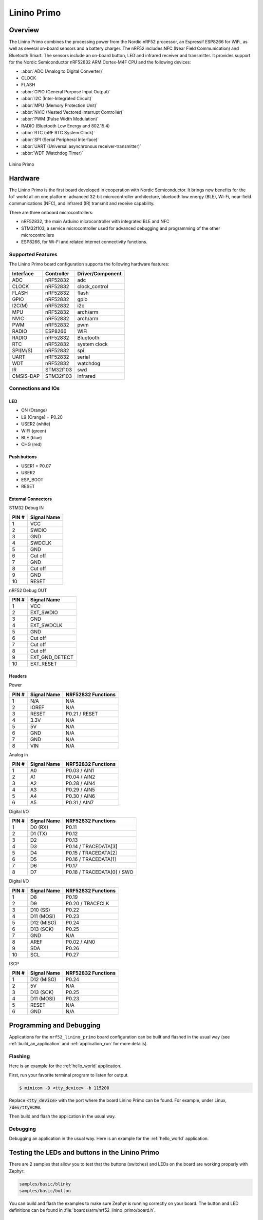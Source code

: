 .. _nrf52_linino_primo:

Linino Primo
############

Overview
********

The Linino Primo combines the processing power from the Nordic nRF52 processor, 
an Espressif ESP8266 for WiFi, as well as several on-board sensors and a battery charger.  
The nRF52 includes NFC (Near Field Communication) and Bluetooth Smart.  
The sensors include an on-board button, LED and infrared receiver and transmitter.
It provides support for the Nordic Semiconductor nRF52832 ARM Cortex-M4F CPU and
the following devices:

* :abbr:`ADC (Analog to Digital Converter)`
* CLOCK
* FLASH
* :abbr:`GPIO (General Purpose Input Output)`
* :abbr:`I2C (Inter-Integrated Circuit)`
* :abbr:`MPU (Memory Protection Unit)`
* :abbr:`NVIC (Nested Vectored Interrupt Controller)`
* :abbr:`PWM (Pulse Width Modulation)`
* RADIO (Bluetooth Low Energy and 802.15.4)
* :abbr:`RTC (nRF RTC System Clock)`
* :abbr:`SPI (Serial Peripheral Interface)`
* :abbr:`UART (Universal asynchronous receiver-transmitter)`
* :abbr:`WDT (Watchdog Timer)`

.. figure:: ../img/linino_primo.jpg
     :width: 800px
     :align: center
     :alt: Linino Primo

     Linino Primo

Hardware
********

The Linino Primo is the first board developed in cooperation with Nordic Semiconductor.
It brings new benefits for the IoT world all on one platform: advanced 32-bit microcontroller architecture,
bluetooth low energy (BLE), Wi-Fi, near-field communications (NFC), and infrared (IR) transmit and receive capability.

There are three onboard microcontrollers: 

* nRF52832, the main Arduino microcontroller with integrated BLE and NFC
* STM32f103, a service microcontroller used for advanced debugging and programming of the other microcontrollers
* ESP8266, for Wi-Fi and related internet connectivity functions.

Supported Features
==================

The Linino Primo board configuration supports the following
hardware features:

+-----------+------------+----------------------+
| Interface | Controller | Driver/Component     |
+===========+============+======================+
| ADC       | nRF52832   | adc                  |
+-----------+------------+----------------------+
| CLOCK     | nRF52832   | clock_control        |
+-----------+------------+----------------------+
| FLASH     | nRF52832   | flash                |
+-----------+------------+----------------------+
| GPIO      | nRF52832   | gpio                 |
+-----------+------------+----------------------+
| I2C(M)    | nRF52832   | i2c                  |
+-----------+------------+----------------------+
| MPU       | nRF52832   | arch/arm             |
+-----------+------------+----------------------+
| NVIC      | nRF52832   | arch/arm             |
+-----------+------------+----------------------+
| PWM       | nRF52832   | pwm                  |
+-----------+------------+----------------------+
| RADIO     | ESP8266    | WiFi                 |
+-----------+------------+----------------------+
| RADIO     | nRF52832   | Bluetooth            |
+-----------+------------+----------------------+
| RTC       | nRF52832   | system clock         |
+-----------+------------+----------------------+
| SPI(M/S)  | nRF52832   | spi                  |
+-----------+------------+----------------------+
| UART      | nRF52832   | serial               |
+-----------+------------+----------------------+
| WDT       | nRF52832   | watchdog             |
+-----------+------------+----------------------+
| IR        | STM32f103  | swd                  |
+-----------+------------+----------------------+
| CMSIS-DAP | STM32f103  | infrared             |
+-----------+------------+----------------------+

Connections and IOs
===================

LED
---

* ON    (Orange)
* L9    (Orange) = P0.20
* USER2 (white)
* WIFI  (green) 
* BLE   (blue)
* CHG   (red)

Push buttons
------------

* USER1    = P0.07
* USER2
* ESP_BOOT 
* RESET

External Connectors
-------------------

STM32 Debug IN

+-------+----------------+
| PIN # | Signal Name    |
+=======+================+
| 1     | VCC            |
+-------+----------------+
| 2     | SWDIO          |
+-------+----------------+
| 3     | GND            |
+-------+----------------+
| 4     | SWDCLK         |
+-------+----------------+
| 5     | GND            |
+-------+----------------+
| 6     | Cut off        |
+-------+----------------+
| 7     | GND            |
+-------+----------------+
| 8     | Cut off        |
+-------+----------------+
| 9     | GND            |
+-------+----------------+
| 10    | RESET          |
+-------+----------------+

nRF52 Debug OUT

+-------+----------------+
| PIN # | Signal Name    |
+=======+================+
| 1     | VCC            |
+-------+----------------+
| 2     | EXT_SWDIO      |
+-------+----------------+
| 3     | GND            |
+-------+----------------+
| 4     | EXT_SWDCLK     |
+-------+----------------+
| 5     | GND            |
+-------+----------------+
| 6     | Cut off        |
+-------+----------------+
| 7     | Cut off        |
+-------+----------------+
| 8     | Cut off        |
+-------+----------------+
| 9     | EXT_GND_DETECT |
+-------+----------------+
| 10    | EXT_RESET      |
+-------+----------------+

Headers
-------

Power

+-------+--------------+-------------------------+
| PIN # | Signal Name  | NRF52832 Functions      |
+=======+==============+=========================+
| 1     | N/A          | N/A                     |
+-------+--------------+-------------------------+
| 2     | IOREF        | N/A                     |
+-------+--------------+-------------------------+
| 3     | RESET        | P0.21 / RESET           |
+-------+--------------+-------------------------+
| 4     | 3.3V         | N/A                     |
+-------+--------------+-------------------------+
| 5     | 5V           | N/A                     |
+-------+--------------+-------------------------+
| 6     | GND          | N/A                     |
+-------+--------------+-------------------------+
| 7     | GND          | N/A                     |
+-------+--------------+-------------------------+
| 8     | VIN          | N/A                     |
+-------+--------------+-------------------------+

Analog in

+-------+--------------+-------------------------+
| PIN # | Signal Name  | NRF52832 Functions      |
+=======+==============+=========================+
| 1     | A0           | P0.03 / AIN1            |
+-------+--------------+-------------------------+
| 2     | A1           | P0.04 / AIN2            |
+-------+--------------+-------------------------+
| 3     | A2           | P0.28 / AIN4            |
+-------+--------------+-------------------------+
| 4     | A3           | P0.29 / AIN5            |
+-------+--------------+-------------------------+
| 5     | A4           | P0.30 / AIN6            |
+-------+--------------+-------------------------+
| 6     | A5           | P0.31 / AIN7            |
+-------+--------------+-------------------------+

Digital I/O

+-------+--------------+-------------------------+
| PIN # | Signal Name  | NRF52832 Functions      |
+=======+==============+=========================+
| 1     | D0 (RX)      | P0.11                   |
+-------+--------------+-------------------------+
| 2     | D1 (TX)      | P0.12                   |
+-------+--------------+-------------------------+
| 3     | D2           | P0.13                   |
+-------+--------------+-------------------------+
| 4     | D3           | P0.14 / TRACEDATA[3]    |
+-------+--------------+-------------------------+
| 5     | D4           | P0.15 / TRACEDATA[2]    |
+-------+--------------+-------------------------+
| 6     | D5           | P0.16 / TRACEDATA[1]    |
+-------+--------------+-------------------------+
| 7     | D6           | P0.17                   |
+-------+--------------+-------------------------+
| 8     | D7           | P0.18 / TRACEDATA[0]  / |
|       |              | SWO                     |
+-------+--------------+-------------------------+

Digital I/O

+-------+--------------+-------------------------+
| PIN # | Signal Name  | NRF52832 Functions      |
+=======+==============+=========================+
| 1     | D8           | P0.19                   |
+-------+--------------+-------------------------+
| 2     | D9           | P0.20 / TRACECLK        |
+-------+--------------+-------------------------+
| 3     | D10 (SS)     | P0.22                   |
+-------+--------------+-------------------------+
| 4     | D11 (MOSI)   | P0.23                   |
+-------+--------------+-------------------------+
| 5     | D12 (MISO)   | P0.24                   |
+-------+--------------+-------------------------+
| 6     | D13 (SCK)    | P0.25                   |
+-------+--------------+-------------------------+
| 7     | GND          | N/A                     |
+-------+--------------+-------------------------+
| 8     | AREF         | P0.02 / AIN0            |
+-------+--------------+-------------------------+
| 9     | SDA          | P0.26                   |
+-------+--------------+-------------------------+
| 10    | SCL          | P0.27                   |
+-------+--------------+-------------------------+

ISCP

+-------+--------------+-------------------------+
| PIN # | Signal Name  | NRF52832 Functions      |
+=======+==============+=========================+
| 1     | D12 (MISO)   | P0.24                   |
+-------+--------------+-------------------------+
| 2     | 5V           | N/A                     |
+-------+--------------+-------------------------+
| 3     | D13 (SCK)    | P0.25                   |
+-------+--------------+-------------------------+
| 4     | D11 (MOSI)   | P0.23                   |
+-------+--------------+-------------------------+
| 5     | RESET        | N/A                     |
+-------+--------------+-------------------------+
| 6     | GND          | N/A                     |
+-------+--------------+-------------------------+

Programming and Debugging
*************************

Applications for the ``nrf52_linino_primo`` board configuration can be built and
flashed in the usual way (see :ref:`build_an_application` and
:ref:`application_run` for more details).

Flashing
========

Here is an example for the :ref:`hello_world` application.

First, run your favorite terminal program to listen for output.

.. code-block:: console

   $ minicom -D <tty_device> -b 115200

Replace :code:`<tty_device>` with the port where the board Linino Primo
can be found. For example, under Linux, :code:`/dev/ttyACM0`.

Then build and flash the application in the usual way.

.. zephyr-app-commands::
   :zephyr-app: samples/hello_world
   :board: nrf52_linino_primo
   :goals: build flash

Debugging
=========

Debugging an application in the usual way. Here is an example for
the :ref:`hello_world` application.

.. zephyr-app-commands::
   :zephyr-app: samples/hello_world
   :board: nrf52_linino_primo
   :maybe-skip-config:
   :goals: debug



Testing the LEDs and buttons in the Linino Primo
************************************************

There are 2 samples that allow you to test that the buttons (switches) and LEDs on
the board are working properly with Zephyr:

.. code-block:: console

   samples/basic/blinky
   samples/basic/button

You can build and flash the examples to make sure Zephyr is running correctly on
your board. The button and LED definitions can be found in :file:`boards/arm/nrf52_linino_primo/board.h`.

References
**********

.. target-notes::
